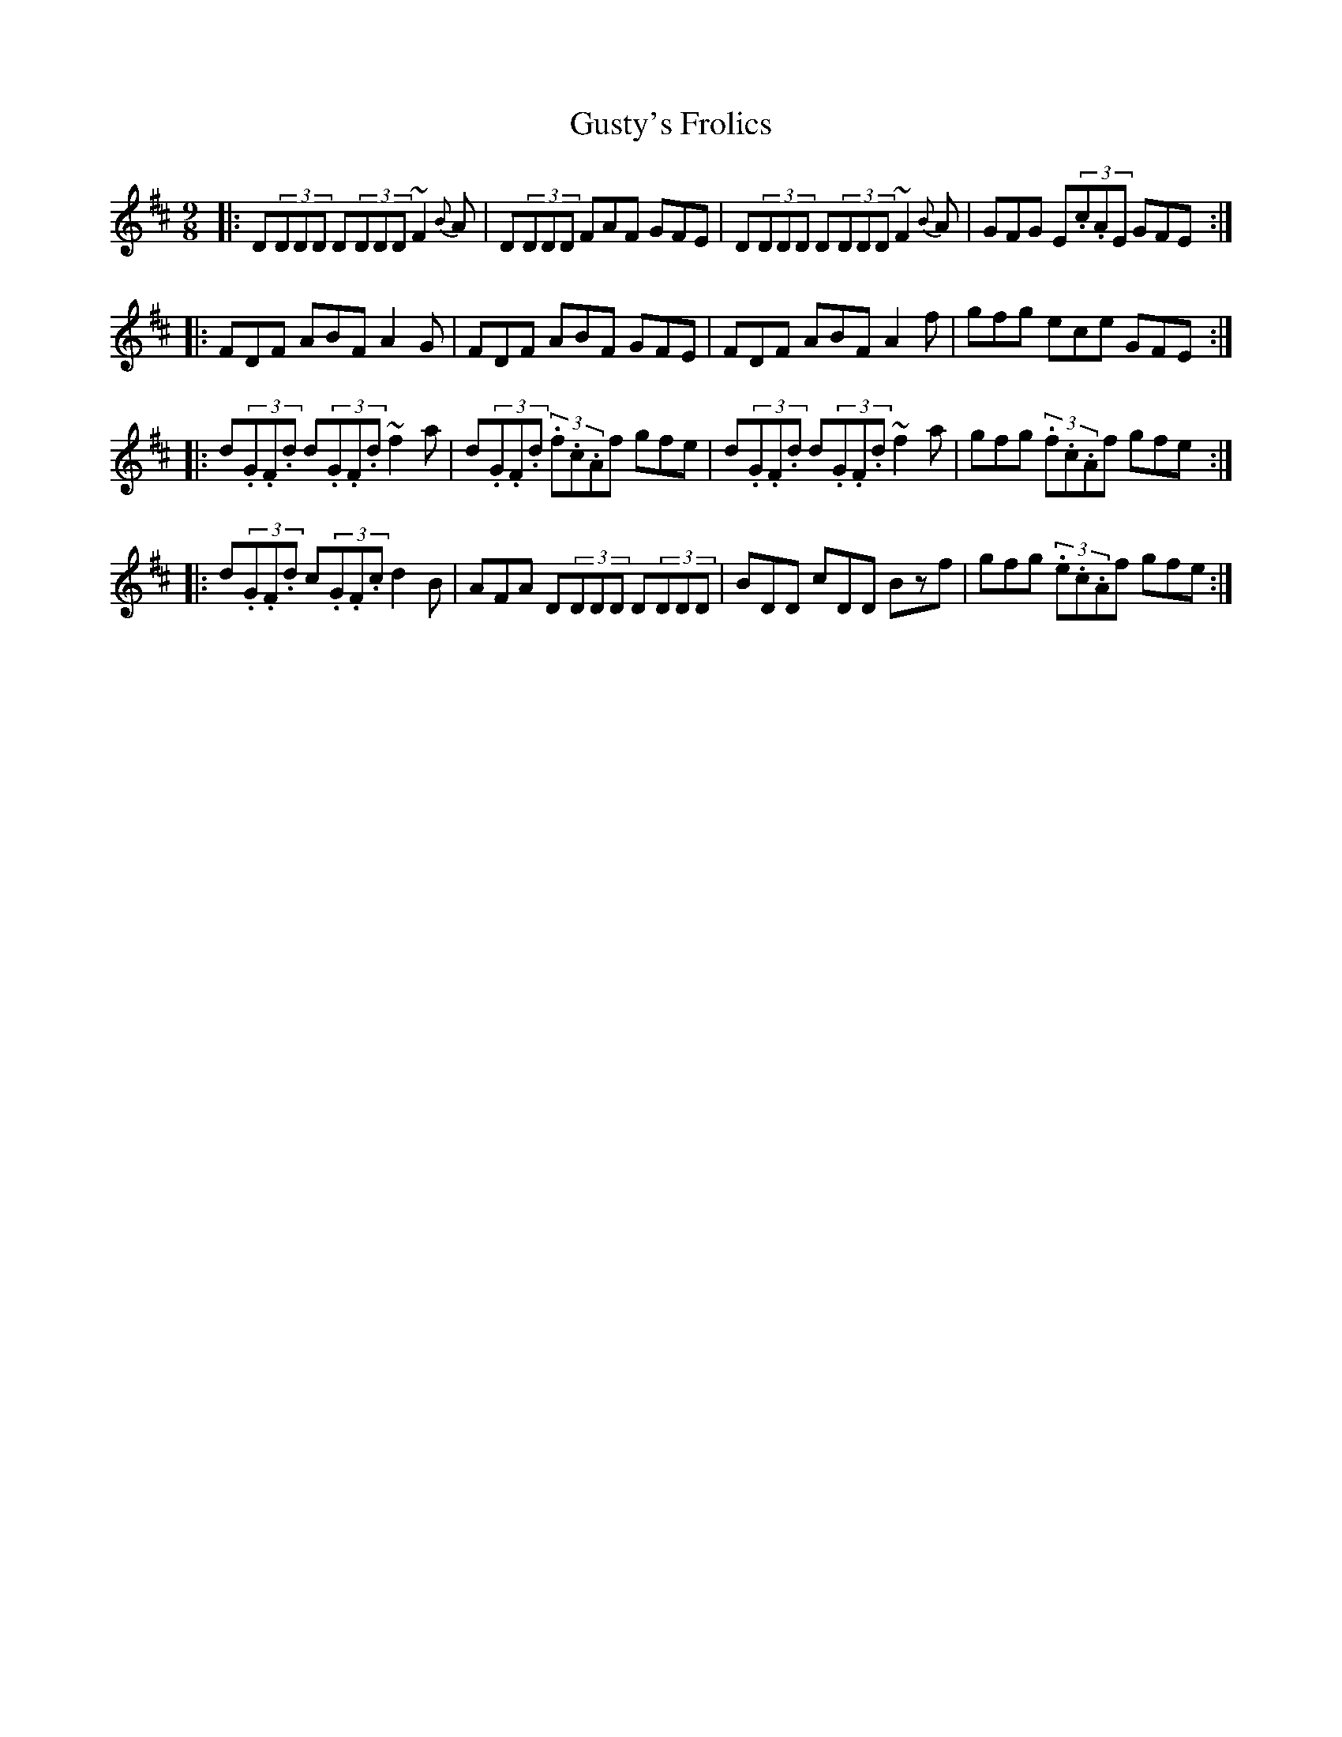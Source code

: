 X: 16379
T: Gusty's Frolics
R: slip jig
M: 9/8
K: Dmajor
|:D(3DDD D(3DDD ~F2{B}A|D(3DDD FAF GFE|D(3DDD D(3DDD ~F2{B}A|GFG E(3.c.AE GFE:|
|:FDF ABF A2 G|FDF ABF GFE|FDF ABF A2 f|gfg ece GFE:|
|:d(3.G.F.d d(3.G.F.d ~f2a|d(3.G.F.d (3.f.c.Af gfe|d(3.G.F.d d(3.G.F.d ~f2a|gfg (3.f.c.Af gfe:|
|:d(3.G.F.d c(3.G.F.c d2B|AFA D(3DDD D(3DDD|BDD cDD Bzf|gfg (3.e.c.Af gfe:|

